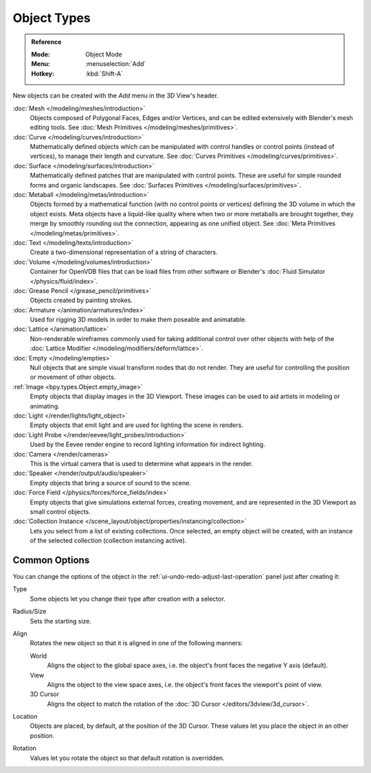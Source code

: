 .. _objects-types:

************
Object Types
************

.. admonition:: Reference
   :class: refbox

   :Mode:      Object Mode
   :Menu:      :menuselection:`Add`
   :Hotkey:    :kbd:`Shift-A`

New objects can be created with the *Add* menu in the 3D View's header.

:doc:`Mesh </modeling/meshes/introduction>`
   Objects composed of Polygonal Faces, Edges and/or Vertices,
   and can be edited extensively with Blender's mesh editing tools.
   See :doc:`Mesh Primitives </modeling/meshes/primitives>`.
:doc:`Curve </modeling/curves/introduction>`
   Mathematically defined objects which can be manipulated with control handles
   or control points (instead of vertices), to manage their length and curvature.
   See :doc:`Curves Primitives </modeling/curves/primitives>`.
:doc:`Surface </modeling/surfaces/introduction>`
   Mathematically defined patches that are manipulated with control points.
   These are useful for simple rounded forms and organic landscapes.
   See :doc:`Surfaces Primitives </modeling/surfaces/primitives>`.
:doc:`Metaball </modeling/metas/introduction>`
   Objects formed by a mathematical function (with no control points or vertices)
   defining the 3D volume in which the object exists. Meta objects have a liquid-like quality
   where when two or more metaballs are brought together,
   they merge by smoothly rounding out the connection, appearing as one unified object.
   See :doc:`Meta Primitives </modeling/metas/primitives>`.
:doc:`Text </modeling/texts/introduction>`
   Create a two-dimensional representation of a string of characters.
:doc:`Volume </modeling/volumes/introduction>`
   Container for OpenVDB files that can be load files
   from other software or Blender's :doc:`Fluid Simulator </physics/fluid/index>`.
:doc:`Grease Pencil </grease_pencil/primitives>`
   Objects created by painting strokes.

:doc:`Armature </animation/armatures/index>`
   Used for rigging 3D models in order to make them poseable and animatable.
:doc:`Lattice </animation/lattice>`
   Non-renderable wireframes commonly used for taking additional control over other objects
   with help of the :doc:`Lattice Modifier </modeling/modifiers/deform/lattice>`.

:doc:`Empty </modeling/empties>`
   Null objects that are simple visual transform nodes that do not render.
   They are useful for controlling the position or movement of other objects.
:ref:`Image <bpy.types.Object.empty_image>`
   Empty objects that display images in the 3D Viewport.
   These images can be used to aid artists in modeling or animating.

:doc:`Light </render/lights/light_object>`
   Empty objects that emit light and are used for lighting the scene in renders.
:doc:`Light Probe </render/eevee/light_probes/introduction>`
   Used by the Eevee render engine to record lighting information for indirect lighting.

:doc:`Camera </render/cameras>`
   This is the virtual camera that is used to determine what appears in the render.

:doc:`Speaker </render/output/audio/speaker>`
   Empty objects that bring a source of sound to the scene.

:doc:`Force Field </physics/forces/force_fields/index>`
   Empty objects that give simulations external forces, creating movement,
   and are represented in the 3D Viewport as small control objects.

:doc:`Collection Instance </scene_layout/object/properties/instancing/collection>`
   Lets you select from a list of existing collections. Once selected, an empty object will be created,
   with an instance of the selected collection (collection instancing active).


.. _object-common-options:

Common Options
==============

You can change the options of the object in the
:ref:`ui-undo-redo-adjust-last-operation` panel just after creating it:

Type
   Some objects let you change their type after creation with a selector.
Radius/Size
   Sets the starting size.

Align
   Rotates the new object so that it is aligned in one of the following manners:

   World
      Aligns the object to the global space axes, i.e. the object's front faces the negative Y axis (default).
   View
      Aligns the object to the view space axes, i.e. the object's front faces the viewport's point of view.
   3D Cursor
      Aligns the object to match the rotation of the :doc:`3D Cursor </editors/3dview/3d_cursor>`.

Location
   Objects are placed, by default, at the position of the 3D Cursor.
   These values let you place the object in an other position.
Rotation
   Values let you rotate the object so that default rotation is overridden.
